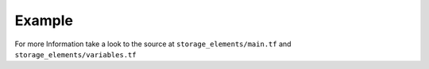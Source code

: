 .. mdinclude:: ../storage_elements/README.md

Example
----------

.. code-block:: terraform
    :caption: Handle a Storage Volume
    :name: example-module-storage_elements

    module "minio_storage_runtime" {
      source       = "git::https://github.com/nolte/terraform-infrastructure-modules.git//storage_elements?ref=v0.0.5.dev"

      storage_name = "minio_storage_runtime"
      storage_size = 30
      storage_labels = {
        service = "storagebox"
        type    = "runtime_storage"
      }
    }

For more Information take a look to the source at ``storage_elements/main.tf`` and ``storage_elements/variables.tf``
